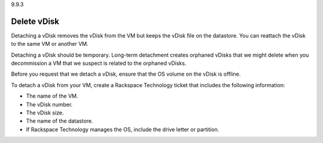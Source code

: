 .. _detach-vdisk:

9.9.3

============
Delete vDisk
============

Detaching a vDisk removes the vDisk from the VM but keeps the vDisk file 
on the datastore. You can reattach the vDisk to the same VM or another VM.

Detaching a vDisk should be temporary. Long-term detachment creates orphaned 
vDisks that we might delete when you decommission a VM that we suspect 
is related to the orphaned vDisks. 

Before you request that we detach a vDisk, ensure that the OS volume on 
the vDisk is offline.

To detach a vDisk from your VM, create a Rackspace Technology ticket that 
includes the following information:

* The name of the VM.
* The vDisk number.
* The vDisk size.
* The name of the datastore.
* If Rackspace Technology manages the OS, include the drive letter or 
  partition.






















